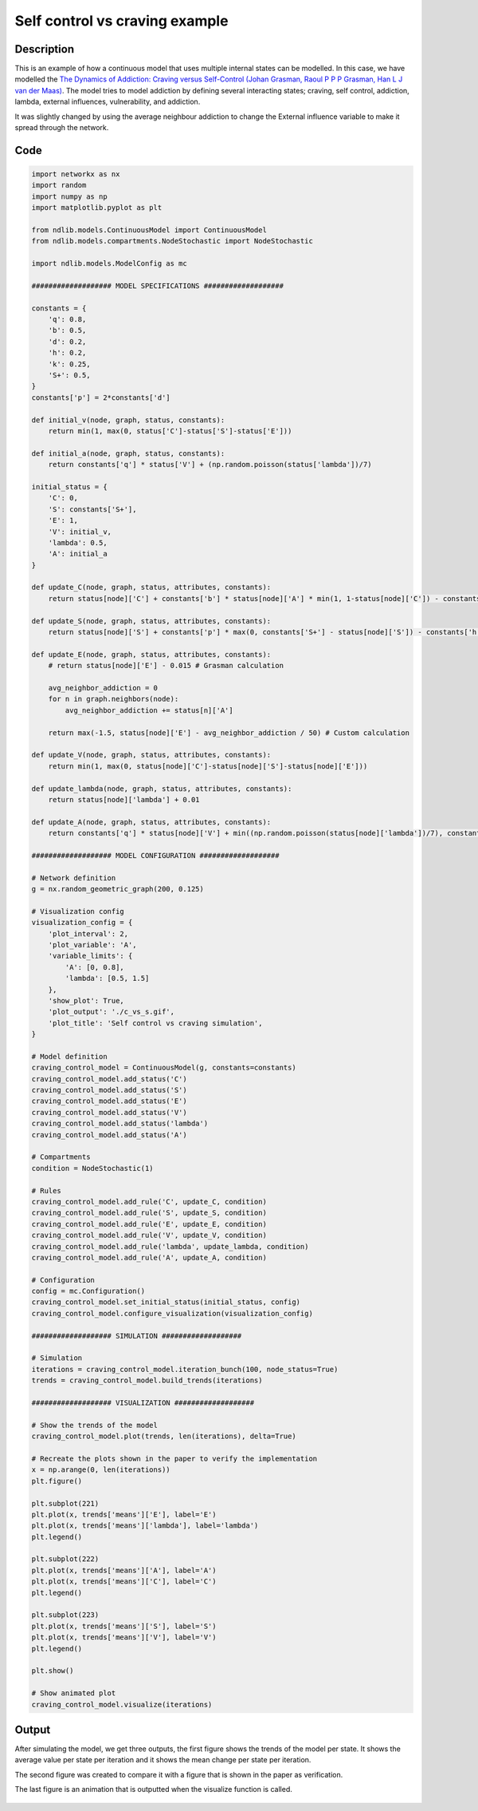 *******************************
Self control vs craving example
*******************************

-----------
Description
-----------

This is an example of how a continuous model that uses multiple internal states can be modelled.
In this case, we have modelled the `The Dynamics of Addiction: Craving versus Self-Control (Johan Grasman, Raoul P P P Grasman, Han L J van der Maas) <https://pubmed.ncbi.nlm.nih.gov/27352037/>`_.
The model tries to model addiction by defining several interacting states; craving, self control, addiction, lambda, external influences, vulnerability, and addiction.

It was slightly changed by using the average neighbour addiction to change the External influence variable to make it spread through the network.

----
Code
----

.. code-block:: python

    import networkx as nx
    import random
    import numpy as np
    import matplotlib.pyplot as plt

    from ndlib.models.ContinuousModel import ContinuousModel
    from ndlib.models.compartments.NodeStochastic import NodeStochastic

    import ndlib.models.ModelConfig as mc

    ################### MODEL SPECIFICATIONS ###################

    constants = {
        'q': 0.8,
        'b': 0.5,
        'd': 0.2,
        'h': 0.2,
        'k': 0.25,
        'S+': 0.5,
    }
    constants['p'] = 2*constants['d']

    def initial_v(node, graph, status, constants):
        return min(1, max(0, status['C']-status['S']-status['E']))

    def initial_a(node, graph, status, constants):
        return constants['q'] * status['V'] + (np.random.poisson(status['lambda'])/7)

    initial_status = {
        'C': 0,
        'S': constants['S+'],
        'E': 1,
        'V': initial_v,
        'lambda': 0.5,
        'A': initial_a
    }

    def update_C(node, graph, status, attributes, constants):
        return status[node]['C'] + constants['b'] * status[node]['A'] * min(1, 1-status[node]['C']) - constants['d'] * status[node]['C']

    def update_S(node, graph, status, attributes, constants):
        return status[node]['S'] + constants['p'] * max(0, constants['S+'] - status[node]['S']) - constants['h'] * status[node]['C'] - constants['k'] * status[node]['A']

    def update_E(node, graph, status, attributes, constants):
        # return status[node]['E'] - 0.015 # Grasman calculation

        avg_neighbor_addiction = 0
        for n in graph.neighbors(node):
            avg_neighbor_addiction += status[n]['A']

        return max(-1.5, status[node]['E'] - avg_neighbor_addiction / 50) # Custom calculation

    def update_V(node, graph, status, attributes, constants):
        return min(1, max(0, status[node]['C']-status[node]['S']-status[node]['E']))

    def update_lambda(node, graph, status, attributes, constants):
        return status[node]['lambda'] + 0.01

    def update_A(node, graph, status, attributes, constants):
        return constants['q'] * status[node]['V'] + min((np.random.poisson(status[node]['lambda'])/7), constants['q']*(1 - status[node]['V']))

    ################### MODEL CONFIGURATION ###################

    # Network definition
    g = nx.random_geometric_graph(200, 0.125)

    # Visualization config
    visualization_config = {
        'plot_interval': 2,
        'plot_variable': 'A',
        'variable_limits': {
            'A': [0, 0.8],
            'lambda': [0.5, 1.5]
        },
        'show_plot': True,
        'plot_output': './c_vs_s.gif',
        'plot_title': 'Self control vs craving simulation',
    }

    # Model definition
    craving_control_model = ContinuousModel(g, constants=constants)
    craving_control_model.add_status('C')
    craving_control_model.add_status('S')
    craving_control_model.add_status('E')
    craving_control_model.add_status('V')
    craving_control_model.add_status('lambda')
    craving_control_model.add_status('A')

    # Compartments
    condition = NodeStochastic(1)

    # Rules
    craving_control_model.add_rule('C', update_C, condition)
    craving_control_model.add_rule('S', update_S, condition)
    craving_control_model.add_rule('E', update_E, condition)
    craving_control_model.add_rule('V', update_V, condition)
    craving_control_model.add_rule('lambda', update_lambda, condition)
    craving_control_model.add_rule('A', update_A, condition)

    # Configuration
    config = mc.Configuration()
    craving_control_model.set_initial_status(initial_status, config)
    craving_control_model.configure_visualization(visualization_config)

    ################### SIMULATION ###################

    # Simulation
    iterations = craving_control_model.iteration_bunch(100, node_status=True)
    trends = craving_control_model.build_trends(iterations)

    ################### VISUALIZATION ###################

    # Show the trends of the model
    craving_control_model.plot(trends, len(iterations), delta=True)

    # Recreate the plots shown in the paper to verify the implementation
    x = np.arange(0, len(iterations))
    plt.figure()

    plt.subplot(221)
    plt.plot(x, trends['means']['E'], label='E')
    plt.plot(x, trends['means']['lambda'], label='lambda')
    plt.legend()

    plt.subplot(222)
    plt.plot(x, trends['means']['A'], label='A')
    plt.plot(x, trends['means']['C'], label='C')
    plt.legend()

    plt.subplot(223)
    plt.plot(x, trends['means']['S'], label='S')
    plt.plot(x, trends['means']['V'], label='V')
    plt.legend()

    plt.show()

    # Show animated plot
    craving_control_model.visualize(iterations)


------
Output
------

After simulating the model, we get three outputs, the first figure shows the trends of the model per state. 
It shows the average value per state per iteration and it shows the mean change per state per iteration.

The second figure was created to compare it with a figure that is shown in the paper as verification.

The last figure is an animation that is outputted when the visualize function is called.

.. figure:: https://i.imgur.com/zXKkT6S.png
   :align: center
   :alt: Trends

.. figure:: https://i.imgur.com/HfoWlnr.png
   :align: center
   :alt: Verification

.. figure:: https://i.imgur.com/EeucXQt.gif
   :align: center
   :alt: Animation


